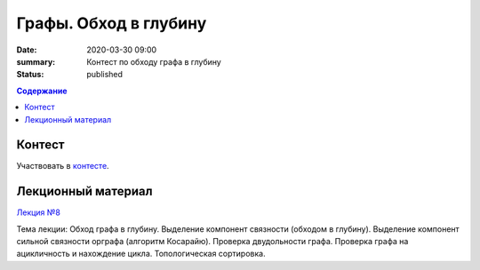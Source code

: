 Графы. Обход в глубину
######################

:date: 2020-03-30 09:00
:summary: Контест по обходу графа в глубину
:status: published

.. default-role:: code
.. contents:: Содержание

Контест
=======

Участвовать в контесте_.

.. _контесте: http://judge2.vdi.mipt.ru/cgi-bin/new-client?contest_id=94119

Лекционный материал
===================

`Лекция №8`_

.. _`Лекция №8`: https://youtu.be/sBJ7ana1fgI

Тема лекции: Обход графа в глубину. Выделение компонент связности (обходом в глубину).
Выделение компонент сильной связности орграфа (алгоритм Косарайю).
Проверка двудольности графа. Проверка графа на ацикличность и нахождение цикла.
Топологическая сортировка.
